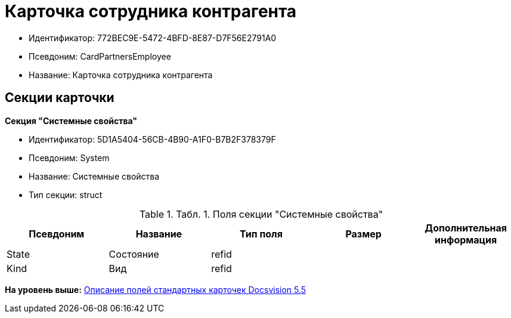 = Карточка сотрудника контрагента

* Идентификатор: 772BEC9E-5472-4BFD-8E87-D7F56E2791A0
* Псевдоним: CardPartnersEmployee
* Название: Карточка сотрудника контрагента

== Секции карточки

*Секция "Системные свойства"*

* Идентификатор: 5D1A5404-56CB-4B90-A1F0-B7B2F378379F
* Псевдоним: System
* Название: Системные свойства
* Тип секции: struct

.[.table--title-label]##Табл. 1. ##[.title]##Поля секции "Системные свойства"##
[width="100%",cols="20%,20%,20%,20%,20%",options="header",]
|===
|Псевдоним |Название |Тип поля |Размер |Дополнительная информация
|State |Состояние |refid | |
|Kind |Вид |refid | |
|===

*На уровень выше:* xref:../../../pages/DM_StandartCards_5.5.adoc[Описание полей стандартных карточек Docsvision 5.5]
